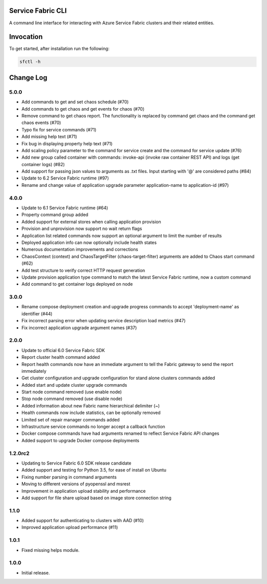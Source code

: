 Service Fabric CLI
==================

A command line interface for interacting with Azure Service Fabric clusters
and their related entities.

Invocation
==========

To get started, after installation run the following:

.. code-block:: bash

  sfctl -h

Change Log
==========

5.0.0
-----
- Add commands to get and set chaos schedule (#70)
- Add commands to get chaos and get events for chaos (#70)
- Remove command to get chaos report. The functionality is replaced by command get chaos and the command get chaos events (#70)
- Typo fix for service commands (#71)
- Add missing help text (#71)
- Fix bug in displaying property help text (#71)
- Add scaling policy parameter to the command for service create and the command for service update (#76)
- Add new group called container with commands: invoke-api (invoke raw container REST API) and logs (get container logs) (#82)
- Add support for passing json values to arguments as .txt files. Input starting with '@' are considered paths (#84)
- Update to 6.2 Service Fabric runtime (#97)
- Rename and change value of application upgrade parameter application-name to application-id (#97)

4.0.0
-----

- Update to 6.1 Service Fabric runtime (#64)
- Property command group added
- Added support for external stores when calling application provision
- Provision and unprovision now support no wait return flags
- Application list related commands now support an optional argument to limit the number of results
- Deployed application info can now optionally include health states
- Numerous documentation improvements and corrections
- ChaosContext (context) and ChaosTargetFilter (chaos-target-filter) arguments are added to Chaos start command (#62)
- Add test structure to verify correct HTTP request generation
- Update provision application type command to match the latest Service Fabric runtime, now a custom command
- Add command to get container logs deployed on node

3.0.0
-----

- Rename compose deployment creation and upgrade progress commands to accept 'deployment-name' as identifier (#44)
- Fix incorrect parsing error when updating service description load metrics (#47)
- Fix incorrect application upgrade argument names (#37)

2.0.0
-----

- Update to official 6.0 Service Fabric SDK
- Report cluster health command added
- Report health commands now have an immediate argument to tell the Fabric
  gateway to send the report immediately
- Get cluster configuration and upgrade configuration for stand alone clusters
  commands added
- Added start and update cluster upgrade commands
- Start node command removed (use enable node)
- Stop node command removed (use disable node)
- Added information about new Fabric name hierarchical delimiter (~)
- Health commands now include statistics, can be optionally removed
- Limited set of repair manager commands added
- Infrastructure service commands no longer accept a callback function
- Docker compose commands have had arguments renamed to reflect Service Fabric
  API changes
- Added support to upgrade Docker compose deployments

1.2.0rc2
--------

- Updating to Service Fabric 6.0 SDK release candidate
- Added support and testing for Python 3.5, for ease of install on Ubuntu
- Fixing number parsing in command arguments
- Moving to different versions of pyopenssl and msrest
- Improvement in application upload stability and performance
- Add support for file share upload based on image store connection string

1.1.0
-----

- Added support for authenticating to clusters with AAD (#10)
- Improved application upload performance (#11)

1.0.1
-----

- Fixed missing helps module.

1.0.0
-----

- Initial release.


